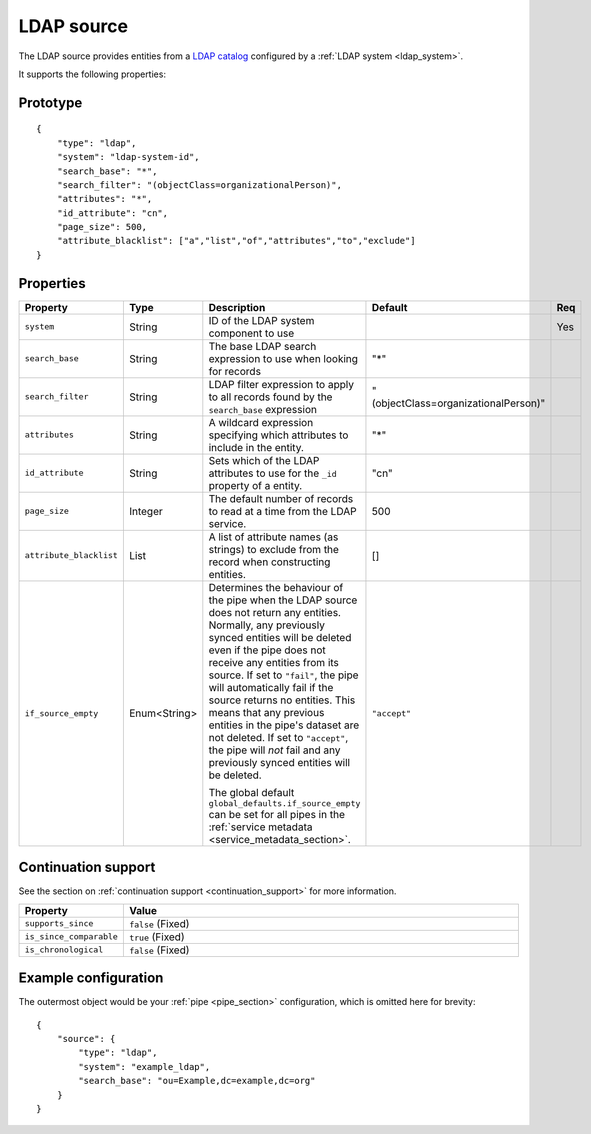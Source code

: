 
.. _ldap_source:

LDAP source
-----------

The LDAP source provides entities from a `LDAP catalog <https://en.wikipedia.org/wiki/Lightweight_Directory_Access_Protocol>`_
configured by a :ref:`LDAP system <ldap_system>`.

It supports the following properties:

Prototype
^^^^^^^^^

::

    {
        "type": "ldap",
        "system": "ldap-system-id",
        "search_base": "*",
        "search_filter": "(objectClass=organizationalPerson)",
        "attributes": "*",
        "id_attribute": "cn",
        "page_size": 500,
        "attribute_blacklist": ["a","list","of","attributes","to","exclude"]
    }

Properties
^^^^^^^^^^

.. list-table::
   :header-rows: 1
   :widths: 10, 10, 60, 10, 3

   * - Property
     - Type
     - Description
     - Default
     - Req

   * - ``system``
     - String
     - ID of the LDAP system component to use
     -
     - Yes

   * - ``search_base``
     - String
     - The base LDAP search expression to use when looking for records
     - "*"
     -

   * - ``search_filter``
     - String
     - LDAP filter expression to apply to all records found by the ``search_base`` expression
     - "(objectClass=organizationalPerson)"
     -

   * - ``attributes``
     - String
     - A wildcard expression specifying which attributes to include in the entity.
     - "*"
     -

   * - ``id_attribute``
     - String
     - Sets which of the LDAP attributes to use for the ``_id`` property of a entity.
     - "cn"
     -

   * - ``page_size``
     - Integer
     - The default number of records to read at a time from the LDAP service.
     - 500
     -

   * - ``attribute_blacklist``
     - List
     - A list of attribute names (as strings) to exclude from the record when constructing entities.
     - []
     -

   * - ``if_source_empty``
     - Enum<String>
     - Determines the behaviour of the pipe when the LDAP source does not return any entities. Normally, any previously synced
       entities will be deleted even if the pipe does not receive any entities from its source.
       If set to ``"fail"``, the pipe will automatically fail if the source returns no entities. This means that any
       previous entities in the pipe's dataset are not deleted.
       If set to ``"accept"``, the pipe will *not* fail and any previously synced entities will be deleted.

       The global default ``global_defaults.if_source_empty`` can be set for all pipes in the
       :ref:`service metadata <service_metadata_section>`.
     - ``"accept"``
     -

Continuation support
^^^^^^^^^^^^^^^^^^^^

See the section on :ref:`continuation support <continuation_support>` for more information.

.. list-table::
   :header-rows: 1
   :widths: 10, 80

   * - Property
     - Value

   * - ``supports_since``
     - ``false`` (Fixed)

   * - ``is_since_comparable``
     - ``true`` (Fixed)

   * - ``is_chronological``
     - ``false`` (Fixed)

Example configuration
^^^^^^^^^^^^^^^^^^^^^

The outermost object would be your :ref:`pipe <pipe_section>` configuration, which is omitted here for brevity:

::

    {
        "source": {
            "type": "ldap",
            "system": "example_ldap",
            "search_base": "ou=Example,dc=example,dc=org"
        }
    }


